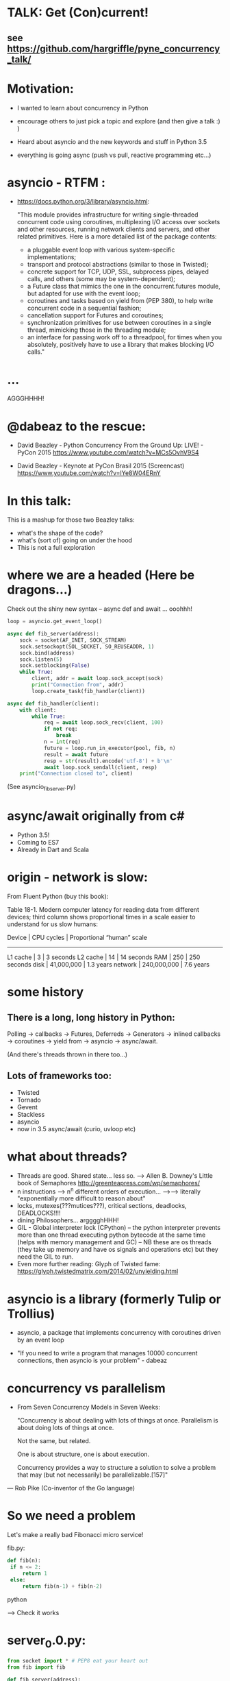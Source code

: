 * TALK: Get (Con)current!
** see https://github.com/hargriffle/pyne_concurrency_talk/

* Motivation:
   - I wanted to learn about concurrency in Python 

   - encourage others to just pick a topic and explore (and then give
     a talk :) ) 

   - Heard about asyncio and the new keywords and stuff in Python
     3.5
     
   - everything is going async (push vs pull, reactive programming etc...)


* asyncio - RTFM :

-  https://docs.python.org/3/library/asyncio.html:

   "This module provides infrastructure for writing single-threaded
   concurrent code using coroutines, multiplexing I/O access over
   sockets and other resources, running network clients and servers,
   and other related primitives. Here is a more detailed list of the
   package contents:
   - a pluggable event loop with various system-specific
    implementations;
   - transport and protocol abstractions (similar to those in Twisted);
   - concrete support for TCP, UDP, SSL, subprocess pipes, delayed
     calls, and others (some may be system-dependent);
   - a Future class that mimics the one in the concurrent.futures module,
     but adapted for use with the event loop;
   - coroutines and tasks based on yield from (PEP 380), to help write
     concurrent code in a sequential fashion;
   - cancellation support for Futures and coroutines;
   - synchronization primitives for use between coroutines in a single
     thread, mimicking those in the threading module;
   - an interface for passing work off to a threadpool, for times when you
     absolutely, positively have to use a library that makes
     blocking I/O calls."

* ...
  AGGGHHHH! 


* @dabeaz to the rescue:

  - David Beazley - Python Concurrency From the Ground Up: LIVE! -
    PyCon 2015
    https://www.youtube.com/watch?v=MCs5OvhV9S4

  - David Beazley - Keynote at PyCon Brasil 2015 (Screencast)
    https://www.youtube.com/watch?v=lYe8W04ERnY


* In this talk:
  This is a mashup for those two Beazley talks:
    - what's the shape of the code? 
    - what's (sort of) going on under the hood
    - This is not a full exploration 
 
* where we are a headed (Here be dragons...)
Check out the shiny new syntax -- async def and await ... ooohhh!
#+BEGIN_SRC python
loop = asyncio.get_event_loop()

async def fib_server(address):
    sock = socket(AF_INET, SOCK_STREAM)
    sock.setsockopt(SOL_SOCKET, SO_REUSEADDR, 1)
    sock.bind(address)
    sock.listen(5)
    sock.setblocking(False)
    while True:
        client, addr = await loop.sock_accept(sock)
        print("Connection from", addr)
        loop.create_task(fib_handler(client))

async def fib_handler(client):
    with client:
        while True:
            req = await loop.sock_recv(client, 100)
            if not req:
                break
            n = int(req)
            future = loop.run_in_executor(pool, fib, n)
            result = await future
            resp = str(result).encode('utf-8') + b'\n'
            await loop.sock_sendall(client, resp)
    print("Connection closed to", client)
#+END_SRC
(See asyncio_fib_server.py)

* async/await originally from c#
- Python 3.5!  
- Coming to ES7
- Already in Dart and Scala


* origin - network is slow:
From Fluent Python (buy this book):

   Table 18-1. Modern computer latency for reading data from different
   devices; third column shows proportional times in a scale easier to
   understand for us slow humans:

   Device    | CPU cycles    | Proportional “human” scale
   -----------------------------------------------------
   L1 cache  |  3            |   3 seconds
   L2 cache  |  14           |  14 seconds
   RAM       |  250          |  250 seconds
   disk      | 41,000,000    |  1.3 years
   network   |  240,000,000  |  7.6 years

* some history
** There is a long, long history in Python:
  Polling -> callbacks -> Futures, Deferreds -> Generators ->
  inlined callbacks -> coroutines -> yield from -> asyncio -> async/await.

  (And there's threads thrown in there too...)

** Lots of frameworks too:
  - Twisted
  - Tornado
  - Gevent
  - Stackless
  - asyncio
  - now in 3.5 async/await (curio, uvloop etc)

* what about threads?
  - Threads are good. Shared state... less so.
    --> Allen B. Downey's Little book of Semaphores
       http://greenteapress.com/wp/semaphores/
  - n instructions --> n^n different orders of execution...
    -->--> literally "exponentially more difficult to reason about"
  - locks, mutexes(???mutices???), critical sections, deadlocks, DEADLOCKS!!!!
  - dining Philosophers... argggghHHH!
  - GIL - Global interpreter lock (CPython)
    -- the python interpreter prevents more than one thread
    executing python bytecode at the same time (helps with memory
    management and GC)
    -- NB these are os threads (they take up memory and have os
    signals and operations etc) but they need the GIL to run.
  - Even more further reading: Glyph of Twisted fame:
     https://glyph.twistedmatrix.com/2014/02/unyielding.html


* asyncio is a library (formerly Tulip or Trollius)
- asyncio, a package that implements concurrency with coroutines driven
   by an event loop

- "If you need to write a program that manages 10000 concurrent
  connections, then asyncio is your problem" - dabeaz


* concurrency vs parallelism

  - From Seven Concurrency Models in Seven Weeks:

    "Concurrency is about dealing with lots of things at once.
      Parallelism is about doing lots of things at once.

      Not the same, but related.

      One is about structure, one is about execution.

      Concurrency provides a way to structure a solution to solve a problem
      that may (but not necessarily) be parallelizable.[157]"

 — Rob Pike (Co-inventor of the Go language)


* So we need a problem
  Let's make a really bad Fibonacci micro service!

  fib.py:
 #+BEGIN_SRC python
  def fib(n):
   if n <= 2:
       return 1
   else:
       return fib(n-1) + fib(n-2)
 #+END_SRC python

  --> Check it works

* server_0.0.py:
#+BEGIN_SRC python
from socket import * # PEP8 eat your heart out
from fib import fib

def fib_server(address):
    sock = socket(AF_INET, SOCK_STREAM)     # TCP socket
    sock.setsockopt(SOL_SOCKET, SO_REUSEADDR, 1)
    sock.bind(address)
    sock.listen(5)
    print("Running fib_server. Yay!")
    while True:
        client, addr = sock.accept()
        print("Connection to client at address: ", addr)
        fib_handler(client)

def fib_handler(client):
    while True:
        req = client.recv(100)
        if not req:
            break
        n = int(req)
        resp = str(fib(n)).encode('utf-8') + b'\n'
        client.send(resp)
    print("Closed connection to client")

fib_server(("", 25000))
#+END_SRC python

--> run it!
(--> nc localhost 25000)

** Socket programming primer
   - JUST used TCP - SOCK_STREAM

    - TCP:  Unless a connection dies or freezes because of a network
      problem, TCP guarantees that the data stream will arrive
      intact, without any information lost, duplicated, or out of
      order.

    - Just think of TCP as a giving us a pipe with which send and
      receive data from two processes over a network. Most stuff,
      including fancying messaging queue stuff is built upon TCP IRC
      etc Facebook messenger but the important thing is that it is
      bi-directional and guarantees that the data will get through
   - READ: Brandon Rhodes, John Goerzen - Foundations of Python Network Programming

* client.py
#+BEGIN_SRC python
from socket import *

def fib_client(host, port):
    sock = socket(AF_INET, SOCK_STREAM)
    sock.connect((host, port))
    print("client has made connection to %s on %d".format(host, port))
    while True:
        n = int(input("Which fibonaci number would you like? "))
        sock.sendall(str(n).encode('utf-8'))
        reply = sock.recv(100)
        print("Your fib number is " + reply.decode('utf-8'))

    sock.close()

fib_client("", 25000)
#+END_SRC python
   --> try connecting two clients

* so let's add some threads! (server_0.1.py)

#+BEGIN_SRC python
from threading import Thread

def fib_server(address):
    <snip>
    print("Running fib_server with THREADS! ") # CHANGED
    while True:
        client, addr = sock.accept()
        print("Connection to client at address: ", addr)
        Thread(target=fib_handler, args=(client,), daemon=True).start() # NEW LINE
#+END_SRC

--> try running it, and try two clients now.

* measure time of a long running request  (perf1.py)
  --> run two lots of the scripts and see that the response doubles
    in time - this is because the GIL pins you to one core

* measure number of short req per sec (perf2.py)
   --> run perf2.py and open a client and make a long running
   request (say, calc the fib of 40)

- there's  another facet that is interesting:  so we see
 the short running requests go off a cliff.

  The GIL seems to prioritise CPU intensive - but actually it is just
  blocking everything else until it finishes...

* farm out the calc task (server_0.2.py)
   - we're going to farm out the task tot a process pool:
#+BEGIN_SRC python
from concurrent.futures import ProcessPoolExecutor as Pool
pool = Pool(4)

def fib_handler(client):
    while True:
        req = client.recv(100)
        if not req:
            break
        n = int(req)
        future = pool.submit(fib, n) # NEW LINE
        result = future.result() # NEW LINE
        resp = str(result).encode('utf-8') + b'\n' # CHANGE
        client.send(resp)
    print("Closed connection to client")
#+END_SRC

   --> now let's try perf2.py again and a long running client request

   --> --> So our overall number of requests has taken a hit because
   of the overhead of the process pool bit, but we don't get a
   massive performance hit when we run a long running process now.



* what were threads giving me?
  - Essentially allow one to overcome blocking ... each client was
  given it's own thread and off it goes.

  - But this does not probably scale: one thread ~ 50k of memory, so if
  want 10k client connections 10k x 50k = 5E+8 bytes = 0.5
  Gigabytes; + all the processor overhead of dealing with that many
  threads... 

  - let's investigate another way..

* where are we blocking?
 - look at the server_0.0.py:
#+BEGIN_SRC python
def fib_server(address):
    <snip>
    while True:
        client, addr = sock.accept() # BLOCKING I/O <--
        print("Connection to client at address: ", addr)
        fib_handler(client)

def fib_handler(client):
    while True:
        req = client.recv(100) # BLOCKING I/O <--
        if not req:
            break
        n = int(req)
        resp = str(fib(n)).encode('utf-8') + b'\n'
        client.send(resp) # BLOCKING I/O <--
    print("Closed connection to client")
#+END_SRC


* enter the event loop
  What we'd like:

  - A thingy-controller/manager/scheduler that runs our code by
    avoiding waiting on the blocking parts. The different bits of
    our code are called 'tasks'.

  - When it hits a blocking part in a task, it pauses the code there and add
    it's to the 'waiting queue',  and then tries to run some other non-blocking
    code (from the 'ready to run queue').

  - Periodically it will check to see if the blocking code has
    finished, if it has it adds it to the queue that can be run.

  - (this is sort of how asyncio does it... don't take this to seriously)

* Let's make an Event loop class (server_0.4.py)
   --> Let's make a stub:

#+BEGIN_SRC python
from collections import deque
class Loop:
    def __init__(self):
        self.ready = deque()

    def create_task(self, task):
        self.ready.append(task)

    def run_forever(self):
        while True:
            while not self.ready:
                # hmmn, nothing to run -> must be waiting on stuff...
                pass
            while self.ready:
                self.current_task = self.ready.popleft()
                # try to run current_task...
#+END_SRC

* but what are the tasks? (server_0.5.py)
   - looking at fib_server() and fib_handler() it's all to do with
     waiting to read or write to sockets
   --> so let's add some socket methods to our event loop class:

#+BEGIN_SRC python
   def sock_recv(self, sock, maxbytes):
        # wait to read from the socket
        return sock.recv(maxbytes)
    def sock_accept(self, sock):
        # wait to read/hear from the socket
        return sock.accept()
    def sock_sendall(self, sock, data):
        while data:
            # wait to be able to write to the socket
            nsent = sock.send(data)
            data = data[nsent:]
#+END_SRC

* change fib_server to use our socket methods (server_0.6.py)

#+BEGIN_SRC Python
loop = Loop()
def fib_server(address):
    sock = socket(AF_INET, SOCK_STREAM)     # TCP socket
    sock.setsockopt(SOL_SOCKET, SO_REUSEADDR, 1)
    sock.bind(address)
    sock.listen(5)
    print("Running fib_server. Yay!")
    while True:
        client, addr = loop.sock_accept(sock) # BLOCKING I/O
        print("Connection to client at address: ", addr)
        fib_handler(client)

def fib_handler(client):
    while True:
        req = loop.sock_recv(client, 100) # BLOCKING I/O
        if not req:
            break
        n = int(req)
        resp = str(fib(n)).encode('utf-8') + b'\n'
        loop.sock_sendall(client, resp) # BLOCKING I/O
    print("Closed connection to client")
#+END_SRC
- run it...
   --> works with one client but not two....
   --> we're just using the loop's socket methods nothing more...
   --> --> we're not adding any tasks to our event loop and we're not
   running our loop yet either...


* let's create some tasks! (server_0.7.py)
** in fib_server():
    wrap the call to fib_handler()
#+BEGIN_SRC python
    loop.create_task(fib_handler(client))
#+END_SRC python
  
** and to run our server add fib_server as a task
#+BEGIN_SRC python
    loop.create_task(fib_server("", 25000))
#+END_SRC python
  - check it runs
     --> --> still no concurrency...


* why no concurrency??? boo hoo.

- we know we want to be able to pause a task when it reaches a
  blocking point.. --> --> what to do, what to do?



* aside: generators
#+BEGIN_SRC python
>>> def countdown(n):
...     while n > 0:
...             yield n
...             n -= 1
...
>>> f = countdown(5)
>>> f
<generator object countdown at 0x1019fc0f8>
>>> for i in f:
...     print(i)
...
5
4
3
2
1

>>> f = countdown(5)
>>> next(f)
5
>>> next(f)
4
>>> next(f)
3
>>> next(f)
2
>>> next(f)
1
>>> next(f)
Traceback (most recent call last):
  File "<stdin>", line 1, in <module>
StopIteration
>>>
#+END_SRC python

- why not use yield to give back control to avoid blocking?


* hmm how to use generators? (server_0.8.py)
- Before every line where we think we might make a blocking
call  we add a yield statement saying why and on what we might be
waiting

- in fib_handler():
#+BEGIN_SRC python
  yield 'waiting_to_read', client
  req = loop.sock_recv(client, 100) # BLOCKING I/O
#+END_SRC python

- And in fib_server():
#+BEGIN_SRC python
  yield 'waiting_to_write', client
  loop.sock_sendall(client, resp) # BLOCKING I/O
#+END_SRC python

- Now in the Loop class also:
#+BEGIN_SRC python
    def sock_recv(self, sock, maxbytes):
        yield 'waiting_to_read', sock
        return sock.recv(maxbytes)
    def sock_accept(self, sock):
        yield 'waiting_to_accept', sock
        return sock.accept()
    def sock_sendall(self, sock, data):
        while data:
            yield 'waiting_to_write', sock
            nsent = sock.send(data)
            data = data[nsent:]
#+END_SRC python

-  So generators give us a way to run to a point in a code block (or
   function) and then return from there back to the calling point.

- And we have some code that at some point blocks. What is this
  blocking again? Well, it means that we run some statement and the
  statement will not complete until some external event has completed.

   For example, if we follow the execution flow of our server, the
   first blocking call is this line in fib_server():

#+BEGIN_SRC python
   client, addr = loop.sock_accept(sock) # BLOCKING I/O
#+END_SRC python

   Why is it blocking? Well because the server may be busy doing
   something else and won't return us a new client connection.

   The idea here is that we want to pause before we run this line,
   making sure that we can make that request and it will return
   immediately.

   --> we can use the yield statement as a way of transferring back just
   before we do a blocking call and telling us why and what we're
   waiting for.

   --> So add a yield statement, the line before it:

#+BEGIN_SRC python
   yield 'waiting_to_accept', sock
   client, addr = loop.sock_accept(sock) # BLOCKING I/O
#+END_SRC python

* Our tasks are now generator functions --> use next() to run them! (server_0.9.py)

** So in run_forever() we can run the current task to the yield point:
#+BEGIN_SRC python
           while self.ready:
               self.current_task = self.ready.popleft()
               # try to run current_task...
               try:
                   reason, sock = next(self.current_task) # <--- <--
                   print('reason:', reason, 'sock:', sock)
               except StopIteration:
                   pass
#+END_SRC python


** Now we need a way to figure out if the socket is ready to do
 whatever it is about to do. To do this we will use DefaultSelector:
#+BEGIN_SRC python
  # way of watching sockets for read and write signals... (~ os level
  # polling of the registered sockets)

  from selectors import DefaultSelector, EVENT_READ, EVENT_WRITE
#+END_SRC python

 And then the loop needs a selector instance to use:
#+BEGIN_SRC python
     def __init__(self):
       self.ready = deque()
       self.selector = DefaultSelector()
#+END_SRC python

** Now we need to register our waiting task with this selector, so in
 run_forever():
#+BEGIN_SRC python
         while self.ready:
               self.current_task = self.ready.popleft()
               # try to run current_task...
               try:
                   reason, sock = next(self.current_task)
                   print('reason:', reason, 'sock:', sock)
                   if reason == 'waiting_to_accept':
                       self.selector.register(sock, EVENT_READ, self.current_task)
               except StopIteration:
                   pass
#+END_SRC python

** OK. Fine but how do we know when they are ready?
   We can use the selector to find out what's ready.

  Then when we have no ready tasks. Add to the while not self.ready
  loop:
#+BEGIN_SRC python
  while not self.ready:
      events = self.selector.select()
      # add these events and unregister them from listened to:
      for key, _ in events:
         self.ready.append(key.data)
         self.selector.unregister(key.fileobj)
#+END_SRC python
-> So now if we run it we can connect a client, but it won't return us
  a number because we aren't dealing with it.


* Now I need to deal with all the blocking bits of code... (server_1.0.py)
** So the next blocking call is in fib_handler():

#+BEGIN_SRC Python
def fib_handler(client):
    while True:
        yield 'waiting_to_read', client # <-- deal with this!
        req = loop.sock_recv(client, 100) # BLOCKING I/O
        if not req:
            break
        n = int(req)
        resp = str(fib(n)).encode('utf-8') + b'\n'
        yield 'waiting_to_write', client # <-- and deal with this!
        loop.sock_sendall(client, resp) # BLOCKING I/O
    print("Closed connection to client")
#+END_SRC Python

** processing 'waiting_to_read' and 'waiting_to_write'
   In the ready to run loop by registering them
   with the selector:
#+BEGIN_SRC Python
                    reason, sock = next(self.current_task)
                    if reason == 'waiting_to_accept':
                        # need to register this with the selector
                        self.selector.register(sock, EVENT_READ, self.current_task)
                    elif reason == 'waiting_to_read':
                        self.selector.register(sock, EVENT_READ, self.current_task)
                    elif reason == 'waiting_to_write':
                        self.selector.register(sock, EVENT_WRITE, self.current_task)
                    else:
                        raise RuntimeError('Something bad happened... er.')
#+END_SRC Python

** try running it
   So now we need to deal with these when they're ready to run. So
   run a client.py.
   Try perf2.

   --> So long running bits are still
   blocking. So we need to farm processes out to a process pool.






* bring back a process pool (server_1.1.py)
** So we need to use a process pool:
    Make the call to fib() in fib_handler() run in a process
    pool. Change this:
#+BEGIN_SRC python
   resp = str(fib(n)).encode('utf-8') + b'\n'
#+END_SRC python

   To:
#+BEGIN_SRC python
   future = loop.run_in_executor(pool, fib, n)
   yield 'waiting_for_future', future
   result = future
   resp = str(result).encode('utf-8') + b'\n'
#+END_SRC python

**  import and create a process pool:
#+BEGIN_SRC python
     from concurrent.futures import ProcessPoolExecutor as Pool
     pool = Pool(4)
#+END_SRC python

**  run_in_executor() in loop:
#+BEGIN_SRC python
     def run_in_executor(self, executor, func, *args):
        return executor.submit(func, *args)
#+END_SRC python
** In init need to add a dict for storing the futures and their
     tasks:

#+BEGIN_SRC python
     self.futures = {}
#+END_SRC python

** register all the different reasons for yielding:
In the while self.ready: loop we have to add the future
and the task to the self.futures dict: (NB Changed sock to what)

#+BEGIN_SRC python
     # run task to next yield point
     reason, what = next(self.current_task) #<-- <-- sock -> what
     if reason == 'waiting_to_accept':
        self.selector.register(what, EVENT_READ, self.current_task)
     elif reason == 'waiting_to_read':
        self.selector.register(what, EVENT_READ, self.current_task)
     elif reason == 'waiting_to_write':
         self.selector.register(what, EVENT_WRITE, self.current_task)
     elif reason == 'waiting_for_future':
         self.futures[what] = self.current_task
#+END_SRC python

** Has the future completed???
    Now we need a way of figuring out if a future has completed. Luckily
   concurrent.futures provides the as_completed() function. Import
   this:

   #+BEGIN_SRC python
   from concurrent.futures import as_completed
   #+END_SRC python

At the top of the while not self.ready loop need to see what futures
have finished running, then add them to the ready queue:

#+BEGIN_SRC python
            while not self.ready:
                completed_futures = [future for future in self.futures if not future.running()]
                for future in completed_futures:
                    self.ready.append(self.futures.pop(future))
#+END_SRC python


** Now try running it:
 - Now try running it using the client. Hmmn it is not
   responding.

 - Now try running another client. It turns out it
   responds.

* (server_1.2.py) Blocking, blocking everywhere.

- So it turns out the select() call in the polling for sockets and
  future loop is blocking. So even if the future has finished
  (i.e. the result has been calculated by the remote process) we're
  blocked until a socket is ready...

- Luckily we can make select non-blocking by setting it's timeout
  value to be negative. This means that it only returns sockets that
  have notified the selector since the last call, there's no waiting:

#+BEGIN_SRC python
  events = self.selector.select(-1)
#+END_SRC python

- now try it. Check it 1200 requests per second and no massive drop
  off on long running calculations.


* RECAP: Where are we now? still no async/await
 - So we have a fully functioning event loop that uses generators to
   give us flow control.

 - At every point we think that the task may have to wait (be that IO
   or long running computation) we have a yield that gives the control
   back to the event loop

 - But still no async / await :-(


* Now a small matter of some syntax
  - So we want these nice async/await statements that appear in
    asyncio_fib_server.py.

  - looking at the fib_server() and fib_handler functions there are explicit yield lines
    before the blocking lines of code. NB the blocking lines of code
    are all calls on the Loop's methods. Can we encapsulate the
    yield lines into the Loop methods?

  - Yes, we can. But first we need to learn about generator
    delegation.


* aside 2: generators and coroutines
   -  functions/generator functions/coroutines
     I don't care what the proper CS definition of coroutines is. I
     am taking the evolutionary definition from the Fluent Python
     book. There are functions, generator functions and coroutines.

   - Coroutines evolved from generator functions (And they can also
     themselves be generator functions...)

   - As we already saw a generator function

#+BEGIN_SRC python
     def gen():
         yield 'something'

     g = gen()
     next(g)
#+END_SRC python

   - a coroutine is very similar to a generator - it has a yield
     statement, but of the form

#+BEGIN_SRC python
     data = yield
#+END_SRC python
     Coroutines, like generators, use yield as a method of programme
     flow control. But they receive data through their .send method.

Example coroutine 1:
#+BEGIN_SRC python
In [2]: def simple_coro():
            print("in coro")
            data = yield
            print("data:", data)

In [3]: c = simple_coro()
In [4]: c
Out[4]: <generator object simple_coro at 0x1039f0db0>

In [5]: next(c) # have to "prime" coroutines
in coro

In [6]: c.send('blah')
data: blah
---------------------------------------------------------------------------
StopIteration                             Traceback (most recent call
last)
<ipython-input-6-4a15e473ba32> in <module>()
----> 1 c.send('blah')

StopIteration:

In [7]: c = simple_coro()

In [8]: c.send("blah")
---------------------------------------------------------------------------
TypeError                                 Traceback (most recent call
last)
<ipython-input-8-10afdef1e7e0> in <module>()
----> 1 c.send("blah")

TypeError: can't send non-None value to a just-started generator

In [9]: c.send(None)
in coro

In [10]: c.send("blah")
data: blah
---------------------------------------------------------------------------
StopIteration                             Traceback (most recent call
last)
<ipython-input-10-10afdef1e7e0> in <module>()
----> 1 c.send("blah")
#+END_SRC python

* aside 2 (continued) coroutines are generators

   - Coroutines, as well as receive values, they can yield them and
     return them. NB In the above example the coroutine is in fact
     generating a None value.

 - Example 2: running_averager:

#+BEGIN_SRC python
In [11]: def running_averager():
   ....:     total = 0.0
   ....:     count = 0
   ....:     average = None
   ....:     while True:
   ....:         val = yield average
   ....:         total += val
   ....:         count += 1
   ....:         average = total / count
   ....:

In [16]: from inspect import getgeneratorstate
In [18]: averager = running_averager()
In [19]: getgeneratorstate(averager)
Out[19]: 'GEN_CREATED'
In [20]: next(averager)
In [21]: getgeneratorstate(averager)
Out[21]: 'GEN_SUSPENDED'
In [23]: averager.send(1)
Out[23]: 1.0
In [24]: averager.send(2)
Out[24]: 1.5
In [25]: averager.send(3)
Out[25]: 2.0
In [26]: averager.send(4)
Out[26]: 2.5
In [27]: averager.send(5)
Out[27]: 3.0
In [28]: getgeneratorstate(averager)
Out[28]: 'GEN_SUSPENDED'
In [29]: averager.send(None)
---------------------------------------------------------------------------
TypeError                                 Traceback (most recent call
last)
<ipython-input-29-f77ab6b1c69b> in <module>()
----> 1 averager.send(None)
#+END_SRC python

* aside 2 (continued 2) coroutines / generators: getting a return value
#+BEGIN_SRC python
In [31]: def running_averager():
   ....:     total = 0.0
   ....:     count = 0
   ....:     average = None
   ....:     while True:
   ....:         val = yield average
   ....:         if val is None:
   ....:             break
   ....:         total += val
   ....:         count += 1
   ....:         average = total / count
   ....:     return average, count
   ....:
In [32]: averager = running_averager()

In [33]: averager.send(None)

In [35]: for i in range(1, 6):
   ....:     averager.send(i)

In [54]: try:
            averager.send(None)
         except StopIteration as err:
             result = err.value
             ....:

In [55]: result
Out[55]: (3.0, 5)
#+END_SRC python

 - that seems a bit crap - having to smuggle the return result out in the
   exception...


* aside 2 (continued 3) coroutines: chaining iterators with yield from

   - as of Python 3.3 'yield from' introduced

   - should have been 'await' but it was harder to introduce
     completely new syntax - so reused two existing words

   - yield from with iterators - useful for chaining iterators
#+BEGIN_SRC python
In [1]: def simple_yield_from():
   ...:     yield from 'abc'
   ...:     yield from range(4)
   ...:

In [2]: list(simple_yield_from())
Out[2]: ['a', 'b', 'c', 0, 1, 2, 3]
#+END_SRC python

* aside 2 (cont. 4) coroutines: yield from for delegation
#+BEGIN_SRC python
In [171]: def delegator():
             final_result = yield from running_averager()
             print('final result' ,final_result)

In [174]: delboy = delegator()

In [176]: delboy.send(None)

In [177]: for i in range(1, 6):
              curr_ave = delboy.send(i)
              print("curr_ave", curr_ave)
   .....:
curr_ave 1.0
curr_ave 1.5
curr_ave 2.0
curr_ave 2.5
curr_ave 3.0

In [178]: delboy.send(None)
final result (3.0, 5)
---------------------------------------------------------------------------
StopIteration                             Traceback (most recent call
last)
<ipython-input-178-8078465fdceb> in <module>()
----> 1 delboy.send(None)
#+END_SRC python





* aside 2 (cont. 5) coroutines: further reading
  - Generator Tricks for Systems Programmers -- David M. Beazley
  http://www.dabeaz.com/generators/

  - dabeaz on concurrency

  - Fluent Python - chapter 16

  - Effective Python - chapter 5 -- really nice example doing celluar automata
    with coroutines


* BACK TO OUR SERVER: using yield from in our server (server_1.3.py)
** In fib_server() fib_handler():
   move every the yield statements to the functions that they are
   calling in the Loop class

** and add a 'yield from' in front of the call to the loop method

  - for example:

#+BEGIN_SRC python
  def fib_server(address):
     <snip>
     while True:
         client, addr = yield from loop.sock_accept(sock) # BLOCKING I/O
         <snip>
#+END_SRC python

  - and:
#+BEGIN_SRC python
   def sock_accept(self, sock):
       # wait to read/hear from the socket
       yield 'waiting_to_accept', sock
       return sock.accept()
#+END_SRC python
   - be careful not to mix up 'client' and 'sock' variables

** don't forget about the future:
#+BEGIN_SRC python
     result = yield from future # <-- !!!
#+END_SRC python
** now try it... what happens?
         (problem with future... boo hoo)


* (server_1.4.py) fixing the future:
  - wrap the future with a coroutine:
#+BEGIN_SRC python
  from types import coroutine

  @coroutine
  def future_wait(future):
     yield 'waiting_for_future', future
     return future.result()
#+END_SRC python

  - and
#+BEGIN_SRC python
    result = yield from future_wait(future)
#+END_SRC python

  - try does it work... ?
     well ish -- seems a bit buggy to me -->
    sometimes long running processes seem to block...




* (server_1.5.py) -- more coroutines:
 - make coroutines for each of the yield statements that we have:

#+BEGIN_SRC python
@coroutine
def write_wait(sock):
    yield 'waiting_to_write', sock
@coroutine
def accept_wait(sock):
    yield 'waiting_to_accept', sock
@coroutine
def read_wait(sock):
    yield 'waiting_to_read', sock
#+END_SRC python

- and then in the loop methods change the yield statements to yield
  from s these new coroutines, e.g.:
#+BEGIN_SRC python
      def sock_recv(self, sock, maxbytes):
          # wait to read from the socket
          yield from read_wait(sock)
          return sock.recv(maxbytes)
#+END_SRC python
- this is still a bit buggy... ... but mostly it works on my
  machine...


* (server_1.6.py) - adding in async / await syntax
  - these are the easiest changes:
  - everywhere replace 'yield from' with 'await'
  - and, every function that contains an 'await' change 'def' to
    'async def'
    (hopefully your text editor will support this... --> emacs wtw! )

  - now try it! Pat yourself on the back you're using async /await
    (welcome to the futures!)

  - take a note of the number of requests per second (on my machine
    it's ~1300 req/sec)

* (server_1.7.py) asyncio

  - add this:
#+BEGIN_SRC python
  import asyncio
  # loop = Loop()
  loop = asyncio.get_event_loop()
#+END _SRC python

  - remove / comment out the Loop class and the helper coroutine
    functions.

  - try it!

  - our (buggy) event loop is faster than asyncio (1300 cf 1000
    req/sec)!

* conclusions
  - thanks for staying the course!!!!! --> hope I have encouraged you
    to dig in to these sort of topics (and then give a talk on it!)

  - async is fun! (welcome back to the futures!)

  - there is no silver bullet: you have to think about what you are
    wanting to do; where and why it might block.

  - DaBeaz: "async/await is a sort of API for async in Python"

  - Python is a great language for this... (it's taken a while)

  - Twisted is still great (will align itself with async/await) - it
    has so many useful libs.

  - go watch all of David Beazley's talks...

  - check out curio and uvloop
      https://github.com/dabeaz/curio
      https://github.com/MagicStack/uvloop

  - build your own (priorities for tasks... ) much fun and
    edification to be had
